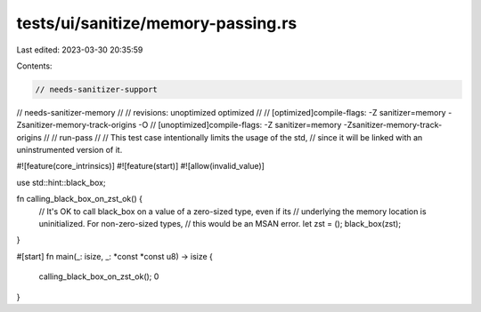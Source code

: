 tests/ui/sanitize/memory-passing.rs
===================================

Last edited: 2023-03-30 20:35:59

Contents:

.. code-block:: rs

    // needs-sanitizer-support
// needs-sanitizer-memory
//
// revisions: unoptimized optimized
//
// [optimized]compile-flags: -Z sanitizer=memory -Zsanitizer-memory-track-origins -O
// [unoptimized]compile-flags: -Z sanitizer=memory -Zsanitizer-memory-track-origins
//
// run-pass
//
// This test case intentionally limits the usage of the std,
// since it will be linked with an uninstrumented version of it.

#![feature(core_intrinsics)]
#![feature(start)]
#![allow(invalid_value)]

use std::hint::black_box;

fn calling_black_box_on_zst_ok() {
    // It's OK to call black_box on a value of a zero-sized type, even if its
    // underlying the memory location is uninitialized. For non-zero-sized types,
    // this would be an MSAN error.
    let zst = ();
    black_box(zst);
}

#[start]
fn main(_: isize, _: *const *const u8) -> isize {
    calling_black_box_on_zst_ok();
    0
}


